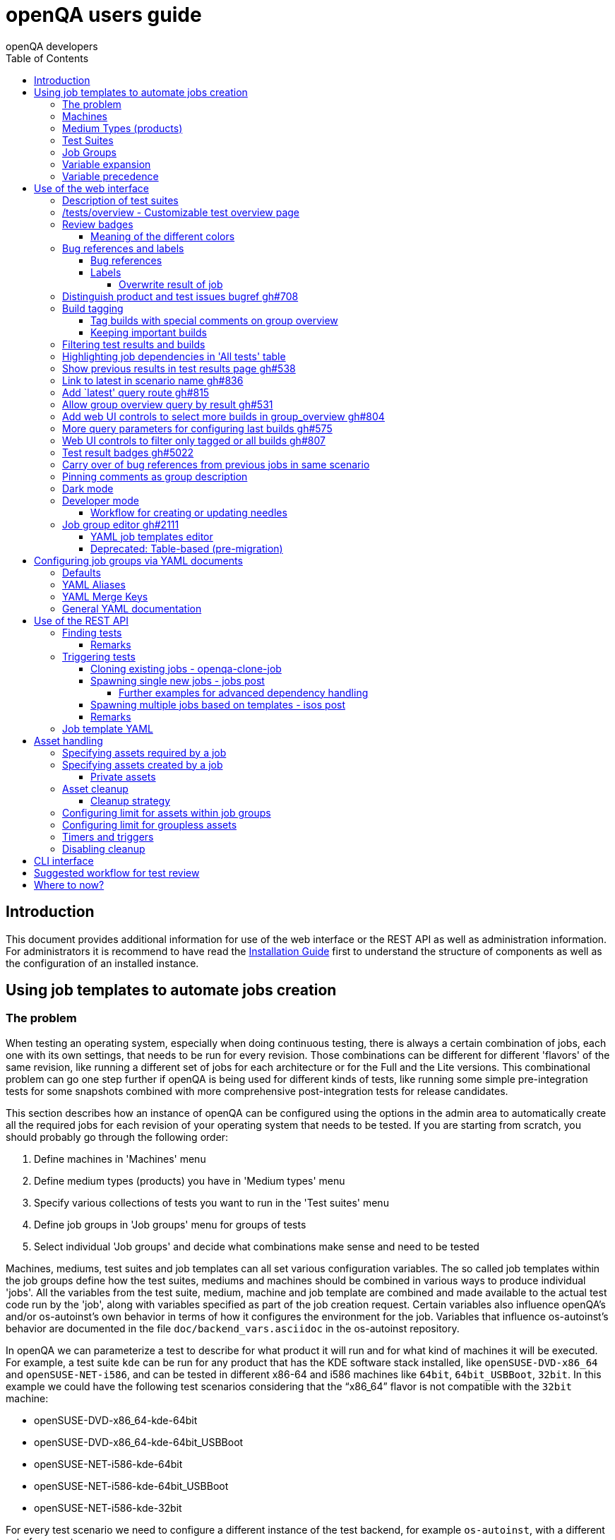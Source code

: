 
[[usersguide]]
= openQA users guide
:toc: left
:toclevels: 6
:author: openQA developers

== Introduction

This document provides additional information for use of the web interface or
the REST API as well as administration information.
For administrators it is recommend to have read the
<<Installing.asciidoc#installing,Installation Guide>> first to understand the structure
of components as well as the configuration of an installed instance.


== Using job templates to automate jobs creation
[id="job_templates"]

=== The problem

When testing an operating system, especially when doing continuous testing,
there is always a certain combination of jobs, each one with its own
settings, that needs to be run for every revision. Those combinations can be
different for different 'flavors' of the same revision, like running a different
set of jobs for each architecture or for the Full and the Lite versions. This
combinational problem can go one step further if openQA is being used for
different kinds of tests, like running some simple pre-integration tests
for some snapshots combined with more comprehensive post-integration tests for
release candidates.

This section describes how an instance of openQA can be configured using the
options in the admin area to automatically create all the required jobs for each
revision of your operating system that needs to be tested. If you are starting
from scratch, you should probably go through the following order:

1. Define machines in 'Machines' menu
2. Define medium types (products) you have in 'Medium types' menu
3. Specify various collections of tests you want to run in the 'Test suites' menu
4. Define job groups in 'Job groups' menu for groups of tests
5. Select individual 'Job groups' and decide what combinations make sense and
   need to be tested

Machines, mediums, test suites and job templates  can all set various
configuration variables. The so called job templates within the job groups
define how the test suites, mediums and machines should be combined in various
ways to produce individual 'jobs'. All the variables from the test suite,
medium, machine and job template are combined and made available to the actual
test code run by the 'job', along with variables specified as part of the job
creation request. Certain variables also influence openQA's and/or
os-autoinst's own behavior in terms of how it configures the environment for
the job. Variables that influence os-autoinst's behavior are documented in the
file `doc/backend_vars.asciidoc` in the os-autoinst repository.

In openQA we can parameterize a test to describe for what product it will run
and for what kind of machines it will be executed. For example, a test suite
`kde` can be run for any product that has the KDE software stack installed,
like `openSUSE-DVD-x86_64` and `openSUSE-NET-i586`, and can be tested in
different x86-64 and i586 machines like `64bit`, `64bit_USBBoot`, `32bit`. In
this example we could have the following test scenarios considering that the
"`x86_64`" flavor is not compatible with the `32bit` machine:

* openSUSE-DVD-x86_64-kde-64bit
* openSUSE-DVD-x86_64-kde-64bit_USBBoot
* openSUSE-NET-i586-kde-64bit
* openSUSE-NET-i586-kde-64bit_USBBoot
* openSUSE-NET-i586-kde-32bit

For every test scenario we need to configure a different instance of the test
backend, for example `os-autoinst`, with a different set of parameters.


=== Machines

You need to have at least one machine set up to be able to run any
tests. Those machines represent virtual machine types that you want to
test. To make tests actually happen, you have to have an 'openQA
worker' connected that can fulfill those specifications.

* *Name.* User defined string - only needed for operator to identify the machine
configuration.

* *Backend.* What backend should be used for this machine. Recommended value is
`qemu` as it is the most tested one, but other options (such as `kvm2usb` or `vbox`)
are also possible.

* *Variables* Most machine variables influence os-autoinst's behavior in terms
of how the test machine is set up. A few important examples:
** `QEMUCPU` can be 'qemu32' or 'qemu64' and specifies the architecture of the
   virtual CPU.
** `QEMUCPUS` is an integer that specifies the number of cores you wish for.
** `LAPTOP` if set to 1, QEMU will create a laptop profile.
** `USBBOOT` when set to 1, the image will be loaded through an
   emulated USB stick.


=== Medium Types (products)

A medium type (product) in openQA is a simple description without any concrete
meaning. It basically consists of a name and a set of variables that
define or characterize this product in os-autoinst.

Some example variables used by openSUSE are:

* `ISO_MAXSIZE` contains the maximum size of the product. There is a
  test that checks that the current size of the product is less or
  equal than this variable.
* `DVD` if it is set to 1, this indicates that the medium is a DVD.
* `LIVECD` if it is set to 1, this indicates that the medium is a live
  image (can be a CD or USB)
* `GNOME` this variable, if it is set to 1, indicates that it is a GNOME
  only distribution.
* `PROMO` marks the promotional product.
* `RESCUECD` is set to 1 for rescue CD images.


=== Test Suites

A test suite consists of a name and a set of test variables that are used
inside this particular test together with an optional description. The test
variables can be used to parameterize the actual test code and influence the
behaviour according to the settings.

Some sample variables used by openSUSE are:

* `BTRFS` if set, the file system will be BtrFS.
* `DESKTOP` possible values are 'kde' 'gnome' 'lxde' 'xfce' or
  'textmode'. Used to indicate the desktop selected by the user during
  the test.
* `DOCRUN` used for documentation tests.
* `DUALBOOT` dual boot testing, needs HDD_1 and HDDVERSION.
* `ENCRYPT` encrypt the home directory via YaST.
* `HDDVERSION` used together with HDD_1 to set the operating system
  previously installed on the hard disk.
* `INSTALLONLY` only basic installation.
* `INSTLANG` installation language. Actually used only in documentation
  tests.
* `LIVETEST` the test is on a live medium, do not install the distribution.
* `LVM` select LVM volume manager.
* `NICEVIDEO` used for rendering a result video for use in show rooms,
  skipping ugly and boring tests.
* `NOAUTOLOGIN` unmark autologin in YaST
* `NUMDISKS` total number of disks in QEMU.
* `REBOOTAFTERINSTALL` if set to 1, will reboot after the installation.
* `SCREENSHOTINTERVAL` used with NICEVIDEO to improve the video quality.
* `SPLITUSR` a YaST configuration option.
* `TOGGLEHOME` a YaST configuration option.
* `UPGRADE` upgrade testing, need HDD_1 and HDDVERSION.
* `VIDEOMODE` if the value is 'text', the installation will be done in
  text mode.

Some of the variables usually set in test suites that influence openQA
and/or os-autoinst's own behavior are:

* `HDDMODEL` variable to set the HDD hardware model
* `HDDSIZEGB` hard disk size in GB. Used together with BtrFS variable
* `HDD_1` path for the pre-created hard disk
* `RAIDLEVEL` RAID configuration variable
* `QEMUVGA` parameter to declare the video hardware configuration in QEMU


=== Job Groups

The job groups are the place where the actual test scenarios are defined by
the selection of the medium type, the test suite and machine together with a
priority value.

The priority value is used in the scheduler to choose the next job. If
multiple jobs are scheduled and their requirements for running them are
fulfilled the ones with a lower priority value are triggered. The id is the
second sorting key: Of two jobs with equal requirements and same priority
value the one with lower id is triggered first.

Job groups themselves can be created over the web UI as well as the REST API.
Job groups can optionally be nested into categories. The display order of job
groups and categories can be configured by drag-and-drop in the web UI.

The scenario definitions within the job groups can be created and configured
by different means:

* A simple web UI wizard which is automatically shown for job groups when a
  new medium is added to the job group.

* An intuitive table within the web UI for adding additional test scenarios to
  existing media including the possibility to configure the priority values.

* The scripts `openqa-load-templates` and `openqa-dump-templates` to quickly
  dump and load the configuration from custom plain-text dump format files
  using the REST API.

* Using declarative schedule definitions in the YAML format using REST API
  routes or an online-editor within the web UI including a syntax checker.


=== Variable expansion

Any variable defined in Test Suite, Machine, Product or Job Template table can
refer to another variable using this syntax: `%NAME%`. When the test job is created,
the string will be substituted with the value of the specified variable at that time.

For example this variable defined for Test Suite:

[source,sh]
--------------------------------------------------------------------------------
PUBLISH_HDD_1 = %DISTRI%-%VERSION%-%ARCH%-%DESKTOP%.qcow2
--------------------------------------------------------------------------------

may be expanded to this job variable:

[source,sh]
--------------------------------------------------------------------------------
PUBLISH_HDD_1 = opensuse-13.1-i586-kde.qcow2
--------------------------------------------------------------------------------

=== Variable precedence

It's possible to define the same variable in multiple places that would all be
used for a single job - for instance, you may have a variable defined in both
a test suite and a product that appear in the same job template. The precedence
order for variables is as follows (from lowest to highest):

* Product
* Machine
* Test suite
* Job template
* API POST query parameters

That is, variable values set as part of the API request that triggers the jobs will
'win' over values set at any of the other locations. In the special case of the 
`BACKEND` variable, if there is a `MACHINE` specified, the `BACKEND` value for this
machine defined in openQA has highest precedence.

If you need to override this precedence - for example, you want the value set in
one particular test suite to take precedence over a setting of the same value from
the API request - you can add a leading + to the variable name. For instance, if
you set `+VARIABLE = foo` in a test suite, and passed `VARIABLE=bar` in the API
request, the test suite setting would 'win' and the value would be foo.

If the same variable is set with a + prefix in multiple places, the same precedence
order described above will apply to those settings.

Note that the `WORKER_CLASS` variable is not overridden in the way described above.
Instead multiple occurrences are combined.


== Use of the web interface

In general the web UI should be intuitive or self-explanatory. Look out for the
little blue help icons and click them for detailed help on specific sections.

Some pages use queries to select what should be shown. The query parameters are
generated on clickable links, for example starting from the index page or the
group overview page clicking on single builds. On the query pages there can be
UI elements to control the parameters, for example to look for more older
builds or only show failed jobs or other settings. Additionally, the query
parameters can be tweaked by hand if you want to provide a link to specific
views.


=== Description of test suites

Test suites can be described using API commands or the admin table for any operator using the web UI.

[[test_suite_description_edit]]
.Entering a test suite description in the admin table using the web interface:
image::images/test_suite_description_edit.png[test suite description edit field]

If a description is defined, the name of the test suite on the tests overview page shows up as a link. Clicking the link will show the description in a popup. The same syntax as for comments can be used, that is Markdown with custom extensions such as shortened links to ticket systems.

[[test_suite_description_shown]]
.popover in test overview with content as configured in the test suites database:
image::images/test_suite_description_shown.png[test suite description popup]


=== /tests/overview - Customizable test overview page

The overview page is configurable by the filter box. Also, some additional
query parameters can be provided which can be considered advanced or
experimental. For example specifying no build will resolve the latest build
which matches the other parameters specified. Specifying no group will show
all jobs from all matching job groups. Also specifying multiple groups works,
see <<overview_multiple_groups,the following example>>.

[[overview_multiple_groups]]
.The openQA test overview page showing multiple groups at once. The URL query parameters specify the groupid parameter two times to resolve both the "opensuse" and "opensuse test" group.
image::images/tests-overview_multiple_groups.png[test overview page showing multiple groups]

Specifying multiple groups with no build will yield the result for the latest
build of each group. This can be useful to have a static URL for bookmarking.


=== Review badges ===

Based on comments in the individual job results for each build a certificate
icon is shown on the group overview page as well as the index page to indicate
that every failure has been reviewed, e.g. a bug reference or a test issue
reason is stated:

image::images/review_badges.png[Review badges]

==== Meaning of the different colors ====

* No icon is shown if at least one failure still need to be reviewed.
* The green tick icon shows up when there is no work to be done.
* The black certificate icon is shown if all review work has been done.
* The grey comment icon is shown if all failures have at least one comment.

(To simplify, checking for false-negatives is not considered here.)

=== Bug references and labels
==== Bug references
It is possible to reference a bug by writing `<bugtracker_shortname>#<bug_nr>`
in a comment, e.g. `bsc#1234`. It is also possible to spell out the full URL,
e.g. `https://bugzilla.suse.com/show_bug.cgi?id=1234` which will then be
shortened automatically. A bug reference is rendered as link and a bug icon
is displayed for the job in various places as shown in the figure below.
A comment containing a bug reference will also be
<<UsersGuide.asciidoc#carry-over,carried over>> to reduce manual review work.

WARNING: If you want to reference a bug without making it count as a bug
reference you need to wrap it into a label (see subsequent section), e.g.
`label:bsc#1234`.

[[bug_icon]]
.Bug icon for job with bug reference on test result overview
image::images/bug_icon.png[Bug icon on test result overview]

All bug references are stored within the internal database of openQA.
The status can be updated using the `/bugs` API route with external tools.
One can set the bug status this way which will then be shown in the web UI,
see the figure below.

[[labels_closed_tickets]]
.Example for visualization of closed issues: The upside down icons in red visualize closed issues.
image::images/labels_closed_tickets.png[Example for visualization of closed issues]

NOTE: Also GitHub pull requests and issues can be linked. Use the generic format
``<marker>[#<project/repo>]#<id>``, e.g.
https://github.com/os-autoinst/openQA/issues/1234[`gh#os-autoinst/openQA#1234`].

==== Labels
A comment can also contain labels. Use `label:<keyword>` where `<keyword>`
can be any valid character up to the next whitespace, e.g. `false_positive`.
A label is rendered as yellow box. The keywords are not defined within openQA
itself. A valid list of keywords should be decided upon within each project
or environment of one openQA instance. If a job has a label a special icon
will be shown next to it in various places as shown in the figure below.

[[label_icon]]
.Label icon for job with a label on test result overview
image::images/label_icon.png[Label icon on test result overview]

NOTE: A label containing a bug reference will still be treated as a label,
not a bugref. The bugref will still be rendered as a link. That means no bug
icon is shown and the comment does *not* become subject to carry over.

===== Overwrite result of job
One special label format is available which allows to forcefully overwrite the
result of an openQA job using a convenient openQA comment. The expected format
is `label:force_result:<new_result>[:<description>]`, for example
`label:force_result:failed` or `label:force_result:softfailed:bsc#1234`. For
this command to be effective the according user needs to have at least
operator permissions.

NOTE: `force_result`-labels are not evaluated when when a comment is
<<UsersGuide.asciidoc#carry-over,carried over>>. The carry over will only
happen when the comment *also* contains a bug reference which is therefore not
recommended.

=== Distinguish product and test issues bugref https://github.com/os-autoinst/openQA/pull/708[gh#708]

"`progress.opensuse.org`" is used to track test issues, bugzilla for product
issues, at least for SUSE/openSUSE. openQA bugrefs distinguish this and show
corresponding icons

image::images/tests-overview-issue_icon.png[Different icons for product and test issues]


[id="build_tagging"]
=== Build tagging ===

==== Tag builds with special comments on group overview ====

Based on comments on the group overview individual builds can be tagged. As
'build' by themselves do not own any data the job group is used to store this
information. A tag has a build to link it to a build. It also has a type
and an optional description. The type can later on be used to distinguish
tag types. Note that openQA does not define further tag types besides the
_important_ tag. However, the user is free to choose any tag type as needed.

The generic format for tags is
-------------
tag:<build_id>:<type>[:<description>], e.g. tag:1234:important:Beta1.
-------------

The `build_id` should be set to the `BUILD` setting of the jobs (*without* the
`Build`-prefix shown in dashboard pages). It is also possible to include the
`VERSION` setting which then needs to be prepended and sparated by a dash
(e.g. `tag:15-SP5-25.1:important:Alpha-202210-1` where `15-SP5` is the `VERSION`
and `25.1` the `BUILD`).

The more recent tag always wins. Tags specifying the `VERSION` as well win over
generic tags.

A 'tag' icon is shown next to tagged builds together with the description on
the group_overview page. The index page does not show tags by default to prevent
a potential performance regression. Tags can be enabled on the index page using the
corresponding option in the filter form at the bottom of the page.

image::images/build_tagging.png[Example of a tag comment and corresponding tagged build]

==== Keeping important builds ====

As builds can now be tagged we come up with the convention that the
'important' type - the only one for now - is used to tag every job that
corresponds to a build as 'important' and keep the logs for these jobs longer so that
we can always refer to the attached data, e.g. for milestone builds, final
releases, jobs for which long-lasting bug reports exist, etc.


=== Filtering test results and builds ===

At the top of the test results overview page is a form which allows filtering tests by result,
architecture and TODO-status. "TODO" means that tests still <<#_review_badges,require review>>.

image::images/filter_form.png[Filter form]

There is also a similar form at the bottom of the index page which allows filtering builds by
group and customizing the limits.
Also the 'All tests' table allows filtering by the TODO-status.

=== Highlighting job dependencies in 'All tests' table

When hovering over the branch icon after the test name children of the job will
be highlighted blue and parents red. So far this only works for jobs displayed on
the same page of the table.

image::images/highlighting_job_dependencies.png[highlighted child jobs]


=== Show previous results in test results page https://github.com/os-autoinst/openQA/pull/538[gh#538]

On a tests result page there is a tab for "`Next & previous results`" showing
the result of test runs in the same scenario. This shows next and previous
builds as well as test runs in the same build. This way you can easily check
and compare results from before including any comments, labels, bug references
(see next section). This helps to answer questions like "`Is this a new
issue`", "`Is it reproducible`", "`has it been seen in before`", "`how does
the history look like`".

Querying the database for former test runs of the same scenario is a
rather costly operation which we do not want to do for multiple test
results at once but only for each individual test result (1:1 relation).
This is why this is done in each individual test result and not for a
complete build.

Related issue: https://progress.opensuse.org/issues/10212[#10212]

Screenshot of the feature:

image::images/test_details-next_and_previous.png[Next and previous job results]


=== Link to latest in scenario name https://github.com/os-autoinst/openQA/pull/836[gh#836]

Find the always latest job in a scenario with the link after the
scenario name in the tab "`Next & previous results`" Screenshot:
image::images/test_details-link_to_latest.png[Link to latest in scenario]


=== Add `latest' query route https://github.com/os-autoinst/openQA/pull/815[gh#815]

Should always refer to most recent job for the specified scenario.

* have the same link for test development, i.e. if one retriggers tests,
the person has to always update the URL. If there would be a static URL
even the browser can be instructed to reload the page automatically
* for linking to the always current execution of the last job within one
scenario, e.g. to respond faster to the standard question in bug reports
"`does this bug still happen?`"

Examples:

* `tests/latest?distri=opensuse&version=13.1&flavor=DVD&arch=x86_64&test=kde&machine=64bit`
* `tests/latest?flavor=DVD&arch=x86_64&test=kde`
* `tests/latest?test=foobar` - this searches for the most recent job
using test_suite `foobar' covering all distri, version, flavor, arch,
machines. To be more specific, add the other query entries.


=== Allow group overview query by result https://github.com/os-autoinst/openQA/pull/531[gh#531]

This allows e.g. to show only failed builds. Could be included like in
http://lists.opensuse.org/opensuse-factory/2016-02/msg00018.html for
"`known defects`".

Example: Add query parameters like `…&result=failed&arch=x86_64` to show
only failed for the single architecture selected.


=== Add web UI controls to select more builds in group_overview https://github.com/os-autoinst/openQA/pull/804[gh#804]

The query parameter `limit_builds' allows to show more than the default
10 builds on demand. Just like we have for configuring previous results,
the current commit adds web UI selections to reload the same page with
higher number of builds on demand. For this, the limit of days is
increased to show more builds but still limited by the selected number.

Example screenshot:

image::images/job_group-limit_builds.png[Select different limit for number of displayed builds]


=== More query parameters for configuring last builds https://github.com/os-autoinst/openQA/pull/575[gh#575]

By using advanced query parameters in the URLs you can configure the
search for builds. Higher numbers would yield more complex database
queries but can be selected for special investigation use cases with the
advanced query parameters, e.g. if one wants to get an overview of a
longer history. This applies to both the index dashboard and group
overview page.

Example to show up to three week old builds instead of the default two
weeks with up to 20 builds instead of up to 10 being the default for the
group overview page:

....
http://openqa/group_overview/1?time_limit_days=21&limit_builds=20
....


=== Web UI controls to filter only tagged or all builds https://github.com/os-autoinst/openQA/pull/807[gh#807]

Using a new query parameter `only_tagged=[0|1]' the list can be
filtered, e.g. show only tagged (important) builds.

Example screenshot:

image::images/job_group-limit_builds_tagged.png[Show only tagged or all builds]

Related issue: https://progress.opensuse.org/issues/11052[#11052]


=== Test result badges https://github.com/os-autoinst/openQA/pull/5022[gh#5022]

For each job result including the latest job result page, there is a corresponding
route to get an SVG status badge that can eg. be used to build a status dashboard
or for showing the status within a GitHub comment.

image::images/badges.png[Test result badges]

....
http://openqa/tests/123/badge
http://openqa/tests/latest/badge
....

There is an optional parameter 'show_build=1' that will
prefix the status with the build number.


[id="carry-over"]
=== Carry over of bug references from previous jobs in same scenario
Many test failures within the same scenario might be due to the same reason.
To avoid human reviewers having to add the same bug references again and
again, bug references are carried over from previous failures in the same
scenario if a job fails. This idea is inspired by the
https://wiki.jenkins-ci.org/display/JENKINS/Claim+plugin[Claim plugin] for
Jenkins.

NOTE: The carry-over feature works on test module level. Only if the same
set of test module as in a predecessor job fails the latest bug reference
is carried over.

NOTE: The lookup-depth is limited. The search for candidates will also stop
early if too many different kinds of failures were seen. Checkout the
descriptions of the relevant settings in the `carry_over` section of
`openqa.ini` for details.

NOTE: For an approach to add bug references based on a search expression found
in the job reason for incomplete jobs or job logs consider to
<<Installing.asciidoc#_enable_custom_hook_scripts_on_job_done_based_on_result,Enable custom hook scripts on "job done" based on result>>.

=== Pinning comments as group description

This is possible by adding the keyword `pinned-description` anywhere in
a comment on the group overview page. Then the comment will be shown at
the top of the group overview page. However, it only works as operator
or admin.


=== Dark mode

A dark mode theme can be enabled via "Appearance" settings for all logged in users. It can either be forced with
the "dark mode" setting, or left to browser detection. Switching automatically between light and dark mode is natively
supported by most modern browsers and can also be controlled manually via flags:

 * On Firefox, go to `about:preferences#general` and search for "Website appearance".
 * On Chrome, go to `chrome://flags/` and search for "Dark mode".

For more information, see
https://developer.mozilla.org/en-US/docs/Web/CSS/@media/prefers-color-scheme[developer.mozilla.org/CSS/@media/prefers-color-scheme]


=== Developer mode ===

The developer mode allows to:

* Create or update needles from `assert_screen` mismatches ("re-needling")
* Pause the test execution (at a certain module) for manual investigation of the SUT

It can be accessed via the "Live View" tab of a running test. Only registered
users can take control over tests. Basic instructions and buttons providing further
information about the different options are already contained on the web page itself.
So I am not repeating that information here and rather explain the overall workflow.

In case the developer mode in not working on your instance, try to follow the
<<Pitfalls.asciidoc#debugdevelmode,steps for debugging the developer mode under 'Pitfalls'>>.

==== Workflow for creating or updating needles ====

1. In case a new needles should be created, add the corresponding `assert_screen` calls
   to your test.
2. Start the test with the `assert_screen` calls which are supposed to fail.
3. Select "``assert_screen`` timeout" under "Pause on screen mismatch" and confirm.
4. Wait until the test has paused. There is a button to skip the current timeout to speed
   this up.
5. A button for accessing the needle editor should occur. It may take a few seconds till
   it occurs because the screenshots created so far need to be uploaded from the worker to
   the web UI. Of course it is also possible to go back to the "Details" tab to create a new
   needle from any previous screenshot/match available.
6. After creating the new needle, click the resume button to test whether it worked.

Steps 4. to 6. can be repeated for further needles without restarting the test.


=== Job group editor https://github.com/os-autoinst/openQA/pull/2111[gh#2111] ===

Scenarios are defined as part of a job group. The `Edit job group` button exposes the editor.


==== YAML job templates editor

Settings can be specified as a key/value pair for each scenario. There is no
equivalent in the table view so you need to migrate groups to use this feature.

Any settings specified on test suites, machines or products are also used and
can still be modified independently. However, the YAML document should be
updated before renaming or deleting test suites, products or machines used by
it, otherwise that would create an inconsistent state.

Job groups can be updated through the YAML editor or the YAML-related
REST API routes.


==== Deprecated: Table-based (pre-migration)

In old versions openQA had a table-based UI for defining job templates, listed
in a table per medium. Machines can be added by selecting the architecture
column and picking a machine from the list. Remove scenarios by removing all
of their machines. Add new scenarios via the blue Plus icon at the top of the
table. Changes to the priority are applied immediately.

If job groups still exist showing the old mode, the `Edit YAML` button can be
used to reveal the YAML editor and migrate a group. After saving for the first
time, the group can only be configured in YAML. The table view will not be
shown anymore.

Note that making a backup before migrating groups may be a good idea, for example using
`openqa-dump-templates`.

To migrate an old job group using the API the current schedule can be
retrieved in YAML format and sent back to save as a complete YAML document.
For example for all job groups in the old format:

[source,sh]
----
for i in $(ssh openqa.example.com "sudo -u geekotest psql --no-align --tuples-only --command=\"select id from job_groups where template is null order by id;\" openqa") ; do
    curl -s http://openqa.example.com/api/v1/job_templates_scheduling/$i | openqa-cli api --host http://openqa.example.com -X POST job_templates_scheduling/$i schema=JobTemplates-01.yaml template="$(cat -)"
done
----

Note that in some cases you might run into errors where old test suites or
products have invalid names which the old editor did not enforce:

*Product names* may not contain `:` or `@` characters. Something like
`Server-DVD-Staging:A` would require replacing the `:` with eg. a `-`.

*Test suites* may not contain `:` or `@` characters. A test suite such as
`ext4_uefi@staging` would have been allowed previously. The use of the `@`
as a suffix could be replaced with a `-` or if it is used for variants of
the same test suite with different settings, settings can be specified in
YAML directly.

More generally the regular expression `[A-Za-z0-9._*-]+` could be used to
check if a name is allowed for a product or test suite.

== Configuring job groups via YAML documents

A new job group starts out empty, which in YAML means that the two mandatory
sections are present but contain nothing. This is what can be seen when
editing a completely group, and what is also the state to revert to before
deleting a job group that is no longer useful:

```yaml
products: {}
scenarios: {}
```

A job group is comprised of up to three main sections. `products` defines
one or more mediums to run the scenarios in the group. At least one needs to
be specified to be able to run tests. Going by an example of openSUSE 15.1
the name, distri, flavor and version could be written like so. Note that the
version is a string in single quotes.

```yaml
products:
  opensuse-15.1-DVD-Updates-x86_64:
    distri: opensuse
    flavor: DVD-Updates
    version: '15.1'
```

To complete the job group at least one scenario has to be added. A scenario is
a combination of a test suite, a machine and an architecture. Scenarios must
also be unique across job groups - trying to add it to multiple job groups is
an error. Case in point, `textmode` and `gnome` could be defined like so:

```yaml
scenarios:
  x86_64:
    opensuse-15.1-DVD-Updates-x86_64:
    - textmode
    - gnome:
      machine: uefi
      priority: 70
      settings:
        QEMUVGA: cirrus
```

=== Defaults

Now there are two scenarios for `x86_64`, one by giving just the name of the
test suite and another which has a machine, priority and settings. Both are
allowed. However since at least one scenario relies on defaults those need to
be specified once in their own section:

```yaml
defaults:
  x86_64:
    machine: 64bit
    priority: 50
```

The defaults section is only required whenever a scenario is not completely
defined in-place. When it is used, the available parameters are identical to
those for a single scenario. For instance the example could be amended to use
settings and run every test suite for that architecture on several machines by
default.

```yaml
defaults:
  x86_64:
    machine: [64bit, 32bit]
    priority: 50
    settings:
      FOO: '1'
```

Defaults are always overwritten by explicit parameters on scenarios. Further
more, all settings can be specified in YAML. Using this together with custom
job template names, variants of a scenario can even be specified when they
would normally be considered duplicated:

```yaml
scenarios:
  x86_64:
    opensuse-15.1-DVD-Updates-x86_64:
    - textmode
    - gnome:
      machine: uefi
      priority: 70
      settings:
        QEMUVGA: cirrus
    - gnome_staging:
      testsuite: gnome
      machine: [32bit, 64bit-staging]
      settings:
        FOO: '2'
```

=== YAML Aliases

Even more flexibility can be achieved by using aliases in YAML, or in other
words re-using a scenario by reference, such as to run the same scenarios in
two different mediums. `&` is used to define an anchor, while `*` is the alias
referencing the anchor:

```yaml
products:
  opensuse-15.1-DVD-Updates-x86_64:
    distri: opensuse
    flavor: DVD-Updates
    version: '15.1'
  opensuse-15.2-GNOME-Live-x86_64:
    distri: opensuse
    flavor: GNOME-Live
    version: '15.2'
scenarios:
  x86_64:
    opensuse-15.1-DVD-Updates-x86_64:
    - textmode
    - gnome: &gnome
      machine: uefi
      priority: 70
      settings:
        QEMUVGA: cirrus
    - gnome_staging: &gnome_staging
      testsuite: gnome
      machine: [32bit, 64bit-staging]
      settings:
        FOO: '2'
    opensuse-15.2-GNOME-Live-x86_64:
    - textmode
    - gnome: *gnome
    - gnome_staging: *gnome_staging
```

=== YAML Merge Keys

Also link:https://yaml.org/type/merge.html[YAML Merge Keys] are supported.
This way you can reuse previously defined anchors and add other values to it.
Values in the merged alias will be overridden.

You can even merge more than one alias.


```yaml
products:
  opensuse-15.1-DVD-Updates-x86_64:
    distri: opensuse
    flavor: DVD-Updates
    version: '15.1'
  opensuse-15.2-GNOME-Live-x86_64:
    distri: opensuse
    flavor: GNOME-Live
    version: '15.2'
scenarios:
  x86_64:
    opensuse-15.1-DVD-Updates-x86_64:
    - textmode
    - gnome:
      machine: uefi
      priority: 70
      settings: &common1
        QEMUVGA: cirrus
        FOO: default foo
    - gnome:
      machine: [32bit, 64bit-staging]
      priority: 70
      settings: &common2
        QEMUVGA: cirrus
        FOO: default foo
        BAR: default bar
    - gnome_staging:
      testsuite: gnome
      machine: [32bit, 64bit-staging]
      settings:
        # Merge
        <<: *common1
        FOO: foo # overrides the value from the merge keys
    - gnome_staging:
      testsuite: gnome
      machine: [32bit, 64bit-staging]
      settings:
        # Merge
        <<: [*common1, *common2] # *common1 overrides *common2
        FOO: foo # overrides the value from the merge keys
```


=== General YAML documentation

The job templates are written in link:https://yaml.org/spec/1.2/spec.html[YAML
1.2]. In YAML, strings usually do not have to be quoted, except if it is a
special value that would be loaded as a Boolean, NULL or Number. The following
table shows all special values (See the documentation for the default link:https://yaml.org/spec/1.2/spec.html#id2804923[YAML 1.2 Core Schema] for more information).

[%header,cols="20%,80%"]
|=======
| Type
| Special Values

| `bool`
| `true \| True \| TRUE \| false \| False \| FALSE`

| `int (Base 8)`
| `0o7`, `0o10`, `0o755`

Regular Expression: `0o [0-7]+`

| `int (Base 10)`
| `23`, `+42`, `0123`, `-314`

Regular Expression: `[-\+]? [0-9]+`

| `int (Base 16)`
| `0xFF`, `0xa`, `0xc0ffee`

Regular Expression: `0x [0-9a-fA-F]+`

| `float (Number)`
| `3.14`, `+3.14`, `-3.14`, `3.3e+3`, `3.3e3`, `.14`, `001.23`, `.3E-1`, `3e3`

Regular Expression: `[-\+]? ( \. [0-9]+ \| [0-9]+ ( \. [0-9]* )? ) ( [eE] [-\+]? [0-9]+ )?`

| `float (Infinity)`
| `.inf`, `+.inf`, `-.inf`, `.Inf` etc.

Regular Expression: `[-+]? \. ( inf \| Inf \| INF )`

| `float (Not a number)`
| `.nan`, `.NaN`, `.NAN`

Regular Expression: `\. ( nan \| NaN \|NAN )`

| `null`
| `null \| Null \| NULL \| ~ \| # empty`

| `str`
| everything else
|=======

Because we are using the Merge Keys feature, also the unquoted string `<<` is
special.
If you need the literal string `<<` (for example as a value in the job
settings), you have to quote it.

== Use of the REST API

openQA includes a _client_ script which - depending on the distribution - is
packaged independently to allow interfacing with an existing openQA instance
without needing to install openQA itself. Call `openqa-cli --help` for help.
The sub-commands provide further help, e.g. `openqa-cli api --help` contains
a lot of examples.

This section focuses on particular API use-cases. Checkout the
<<Client.asciidoc#client,openQA client>> section for further information about
the client itself, how authentication works and how plain `curl` can be used.

=== Finding tests

The following example lists all jobs within the job group with the ID `1`
and the setting `BUILD=20210707` on `openqa.opensuse.org`:

[source,sh]
----
curl -s "https://openqa.opensuse.org/api/v1/jobs?groupid=1&build=20210707" | jq
----

The tool `jq` is used for pretty-printing in this example but it is also useful
for additional filtering (see js's
https://stedolan.github.io/jq/tutorial[tutorial]).

However, openQA's API provides many more filters on its own. These can be used
by adding additional query parameters, e.g.:

* `ids`/`state`/`result`: Return only jobs with matching ID/state/result.
  Multiple IDs/states/results can be specified by repeating the parameter or
  by passing comma-separated values.
* `distri`/`version`/`build`/`test`/`arch`/`machine`
  /`worker_class`/`iso`/`hdd_1`: Return only jobs where the job settings match
  the specified values like in the example above. Note that it is not possible
  to filter by arbitrary job settings although this list might not be complete.
* `groupid`/`group`: Return only jobs within the job group with the
  specified ID/name like in the example above. These parameters are mutually
  exclusive, `groupid` has precedence.
* `latest=1`: De-duplicates, so that for the same `DISTRI`, `VERSION`, `BUILD`,
  `TEST`, `FLAVOR`, `ARCH` and `MACHINE` only the latest job is returned.
* `limit`/`page`: Limit the number of returned jobs and allow pagination, e.g.
  `page=2&limit=10` would only show results 11-20.
* `modules`/`modules_result`: Return only jobs which have a test module with the
  specified name/result.
* `before`/`after`: Return only jobs with a job ID less/greater than the
  specified job ID.
* `scope=current`: Returns only jobs which have not been cloned yet.
* `scope=relevant`: Returns only jobs which have not been obsoleted yet and
  which have not been cloned yet. Clones which are still pending do *not* count.

==== Remarks

* All parameters can be combined with each other unless stated otherwise.
* When specifying the same parameter multiple times, only the last occurrence
  is taken into account.
* All values are matched exactly, so e.g. `group=openSUSE+Leap+15` returns only
  jobs within the group `openSUSE Leap 15` but not jobs from the group
  `openSUSE Leap 15 ARM`. This applies to parameters for filtering job settings
  as well.

=== Triggering tests

Tests can be triggered over multiple ways, using `openqa-clone-job`,
`jobs post`, `isos post` as well as retriggering existing jobs or whole media
over the web UI.


==== Cloning existing jobs - openqa-clone-job ====

If one wants to recreate an existing job from any publicly available openQA
instance the script `openqa-clone-job` can be used to copy the necessary
settings and assets to another instance and schedule the test. For the test to
be executed it has to be ensured that matching resources can be found, for
example a worker with matching `WORKER_CLASS` must be registered. More details
on `openqa-clone-job` can be found in
<<WritingTests.asciidoc#writingtests,Writing Tests>>.


==== Spawning single new jobs - jobs post ====

Single jobs can be spawned using the `jobs post` API route. All necessary
settings on a job must be supplied in the API request. The "openQA client" has
examples for this.

===== Further examples for advanced dependency handling =====

It is possible to spawn a single set of jobs using just one API call, e.g.:

```
openqa-cli api -X POST jobs TEST:0=first-job TEST:1=second-job _START_AFTER:1=0
```

The suffixes `0` and `1` are actually freely chosen and are merely used to
specify which parameters belong to which job and how they depend on each other.

This creates a job with `TEST=first-job` and one with `TEST=second-job` and the
second job will be started after the first. Of course other types of
dependencies are possible as well (via `_PARALLEL` and `_START_DIRECTLY_AFTER`).
Note that this kind of call will return the resulting job ID for each suffix
that has been used, e.g.:

```
{"ids":{"0":2531,"1":2530}}
```

To use colons within a settings key, just add a trailing `:`, e.g.:

```
openqa-cli api -X POST jobs TEST=test KEY:WITH:COLONS:=example
```

==== Spawning multiple jobs based on templates - isos post ====

The most common way of spawning jobs on production instances is using the
`isos post` API route. Based on previously defined settings for media, job
groups, machines and test suites jobs are triggered based on template
matching. The <<GettingStarted.asciidoc#gettingstarted,Getting Started>> guide already
mentioned examples. Additionally to the necessary template matching parameters
more parameters can be specified which are forwarded to all triggered jobs.
There are also special parameters which only have an influence on the way the
triggering itself is done. These parameters all start with a leading
underscore but are set as request parameters in the same way as the other
parameters.

[horizontal]
.The following scheduling parameters exist

_OBSOLETE:: Obsolete jobs in older builds with same DISTRI and VERSION
(The default behavior is not obsoleting). With this option jobs which are currently pending,
for example scheduled or running, are cancelled when a new medium is triggered.

_DEPRIORITIZEBUILD:: Setting this switch to '1' will deprioritize the
unfinished jobs of old builds, and it will obsolete the jobs once the
configurable limit of the priority value is reached.

_DEPRIORITIZE_LIMIT:: The configurable limit of priority value up to which
jobs should be deprioritized. Needs `_DEPRIORITIZEBUILD`. Defaults to 100.

_ONLY_OBSOLETE_SAME_BUILD:: Only obsolete (or deprioritize) jobs for the same BUILD.
This is useful for cases where a new build appearing does not necessarily
mean existing jobs for earlier builds with the same DISTRI and VERSION are
no longer interesting, but you still want to be able to re-submit jobs for a
build and have existing jobs for the exact same build obsoleted. Needs `_OBSOLETE`.

_SKIP_CHAINED_DEPS:: Do not schedule parent test suites which are specified in `START_AFTER_TEST`
                     or `START_DIRECTLY_AFTER_TEST`.

_GROUP:: Job templates *not* matching the given group name are ignored. Does *not*
         affect obsoletion behavior.

_GROUP_ID:: Same as `_GROUP` but allows to specify the group directly by ID.
_PRIORITY:: Sets the priority value for the new jobs (which otherwise defaults
to the priority of the job template)

__…:: All parameters starting with `__` will *not* be added as job settings.
Those parameters can be used to store additional information about the scheduled
product itself, e.g. the URL of a web page with more context.

Example for `_DEPRIORITIZEBUILD` and `_DEPRIORITIZE_LIMIT`.

[source,sh]
--------------------------------------------------------------------------------
openqa-cli api -X POST isos async=0 ISO=my_iso.iso DISTRI=my_distri \
         FLAVOR=sweet ARCH=my_arch VERSION=42 BUILD=1234 \
         _DEPRIORITIZEBUILD=1 _DEPRIORITIZE_LIMIT=120 \
--------------------------------------------------------------------------------

*NOTE* By default scheduling products is done synchronously within the requests,
corresponding to the parameter `async=0`. Use `async=1` to avoid possible
timeouts by performing the task in background.
This is recommended on big instances but means that the results (and
possible errors) need to be polled via `openqa-cli api isos/$scheduled_product_id`.

==== Remarks ====

When scheduling a single test (variable `TEST` is specified) attempts to
obsolete/deprioritize are prevented by default because this is likely not wanted.
Use `_FORCE_OBSOLETE` or `_FORCE_DEPRIORITIZEBUILD` to nevertheless
obsolete/deprioritize *all* jobs with matching `DISTRI`, `VERSION`, `FLAVOR` and `ARCH`.

=== Job template YAML ===

Job groups can be queried via the experimental REST API:

    api/v1/experimental/job_templates_scheduling

The GET request will get the YAML for one or multiple groups while a POST request
conversely updates the YAML for a particular group.


Two scripts using these routes can be used to import and export YAML templates:

[source,sh]
--------------------------------------------------------------------------------
openqa-dump-templates --json --group test > test.json
--------------------------------------------------------------------------------

[source,sh]
--------------------------------------------------------------------------------
openqa-load-templates test.json
--------------------------------------------------------------------------------

== Asset handling ==

Multiple parameters exist to reference "assets" to be used by tests. "Assets"
are essentially content that is stored by the openQA web-UI and provided to the
workers. Things that are typically assets include the ISOs and other images that
are tested, for example.

Some assets can also be produced by a job, sent back to the web-UI, and used by a later job (see
explanation of 'storing' and 'publishing' assets, below). Assets can also be seen in the web-UI
and downloaded directly (though there is a configuration option to hide some or all asset types
from public view in the web-UI).

Assets may be shared between the web-UI and the workers by having them literally use a shared
filesystem (this used to be the only option), or by having the workers download them from the
server when needed and cache them locally. Checkout the documentation about
<<Installing.asciidoc#asset-caching,asset caching>> for more on this.

=== Specifying assets required by a job ===
The following job settings are specifying that an asset is required by a job:

* `ISO` (type `iso`)
* `ISO_n` (type `iso`)
* `HDD_n` (type `hdd`)
* `UEFI_PFLASH_VARS` (type `hdd`) (in some cases, see below)
* `REPO_n` (type `repo`)
* `ASSET_n` (type `other`)
* `KERNEL` (type `other`)
* `INITRD` (type `other`)

Where you see e.g. `ISO_n`, that means `ISO_1`, `ISO_2` etc. will all be treated as assets.

The values of the above parameters are expected to be the name of a file - or, in the case of
`REPO_n`, a directory - that exists under the path `/var/lib/openqa/share/factory` on the openQA
web-UI. That path has subdirectories for each of the asset types, and the file or directory must
be in the correct subdirectory, so e.g. the file for an asset `HDD_1` must be under
`/var/lib/openqa/share/factory/hdd`. You may create a subdirectory called `fixed` for any asset
type and place assets there (e.g. in `/var/lib/openqa/share/factory/hdd/fixed` for `hdd`-type
assets): this exempts them from the automatic cleanup described in the
<<UsersGuide.asciidoc#asset_cleanup,Asset cleanup>> section.
Non-fixed assets are always subject to the cleanup.

`UEFI_PFLASH_VARS` is a special case: whether it is treated as an asset depends on the value. If
the value looks like an absolute path (starts with `/`), it will not be treated as an asset (and
so the value should be an absolute path for a file which exists on the relevant worker system(s)).
Otherwise, it is treated as an `hdd`-type asset. This allows tests to use a stock base image
(like the ones provided by edk2) for a simple case, but also allows a job to upload its image on
completion - including any changes made to the UEFI variables during the execution of the job -
for use by a child job which needs to inherit those changes.

You can also use special suffixes to the basic parameter forms to access some special handling for
assets.

[horizontal]
.The following suffixes exist:

_URL:: Before starting these jobs, try to download these assets into the relevant asset directory
of the openQA web-UI from trusted domains specified in `/etc/openqa/openqa.ini`. For e.g.,
`ISO_1_URL=http://trusted.com/foo.iso` would, if `trusted.com` is set as a trusted domain, cause
openQA to download the file `foo.iso` to `/var/lib/openqa/share/factory/iso` and set
`ISO_1=foo.iso`. If you set both `ISO_1` and `ISO_1_URL`, the file pointed to by `ISO_1_URL` will
be downloaded and renamed to the name set as `ISO_1`.

_DECOMPRESS_URL:: Specify a compressed asset to be downloaded that will be uncompressed by openQA.
For e.g. `ISO_1_DECOMPRESS_URL=http://host/foo2.iso.xz` will download the file `foo2.iso.xz`,
uncompress it to `foo2.iso`, store it in `/var/lib/openqa/share/factory/iso` and set
`ISO_1=foo2.iso`. Again, you can also set `ISO_1` to change the name the file will be downloaded
and uncompressed as.

=== Specifying assets created by a job ===
Jobs can upload assets to the web-UI so other jobs can used them as `HDD_n` and
`UEFI_PFLASH_VARS` assets as described in the previous section.

To declare an asset to be uploaded, you can use the job settings `PUBLISH_HDD_n`
and `PUBLISH_PFLASH_VARS`. For instance, if you specify
`PUBLISH_HDD_1=updated.qcow2`, the `HDD_1` disk image as it exists at the end of
the test will be uploaded back to the web-UI and stored under the name
`updated.qcow2`. Any other job can then specify `HDD_1=updated.qcow2` to use
this published image as its `HDD_1`.

IMPORTANT: Assets that are already existing will be overridden. If the same
asset is uploaded by multiple jobs concurrently this will lead to file
corruption. So be sure to use unique names or use private assets as explained
in the subsection below.

NOTE: Note that assets are by default only uploaded if the job completes
successfully. To force publishing assets even in case of a failed job one can
specify the `FORCE_PUBLISH_HDD_` variable.

NOTE: When using this mechanism you will often also want to use the
<<UsersGuide.asciidoc#_variable_expansion,variable expansion>> mechanism.

==== Private assets ====
There is a mechanism to alter an asset's file name automatically to associate
it with the particular job that produced it (currently, by prepending the job ID
to the filename). To make use of it, use `STORE_HDD_n` (instead of
`PUBLISH_HDD_n`). Those assets can then be consumed by chained jobs. For
instance, if a parent job uploads an asset via `STORE_HDD_1=somename.qcow2`, its
children can use it via `HDD_1=somename.qcow2` without having to worry about
naming conflicts.

IMPORTANT: This only works if the jobs uploading and consuming jobs have a
chained dependency. For more on "chained" jobs, see the documentation of
<<WritingTests.asciidoc#_job_dependencies,job dependencies>>.

NOTE: Access to private assets is not protected. Theoretically, jobs outside the
chain can still access the asset by explicitly prepending the ID of the creating
job.

[id="asset_cleanup"]
=== Asset cleanup ===
For more information on assets, start reading from the beginning of the
<<UsersGuide.asciidoc#_asset_handling,Asset handling>> section.

Assets like ISO files consume a huge amount of disk space. Therefore openQA
removes assets automatically according to configurable limits.

This section provides an overall description of the cleanup strategy and
how to configure the limits. Cleanup-related parameter for the REST API can
be found in the <<UsersGuide.asciidoc#_asset_handling,Asset handling>> section under
<<UsersGuide.asciidoc#_use_of_the_rest_api,Use of the REST API>>.

==== Cleanup strategy ====

To find out whether an asset should be removed, openQA determines by which
groups the asset is used. If at least one job within a certain job group is
using an asset, the asset is considered to be used by that job group. If
that job group is within a parent job group, the asset is considered part
of that parent job group.

So an asset can belong to multiple job groups or parent job groups. The
assets table which is accessible via the admin menu shows these groups for
each asset and also the latest job.

While an asset might belong to multiple groups it is only *accounted*
to the group with the highest asset limit which has still enough room to
hold that asset. That basically mean that an asset is never counted twice.

If the size limit for assets of a group is exceeded, openQA will remove
assets which belong to that group:

* Assets belonging to old jobs are preferred.
* Assets belonging to jobs which are still scheduled or running are not
  considered.
* Assets which have been accounted to another group that has still space
  left are not considered.

Assets which do _not_ belong to any group are removed after a configurable
duration unless the files are still being updated. Keep in mind that this
behavior is also enabled on local instances and affects all cloned jobs
(unless cloned into a job group).

'Fixed' assets - those placed in the `fixed` subdirectory of the relevant
asset directory - are counted against the group size limit, but are never
cleaned up. This is intended for things like base disk images which must
always be available for a test to work.

=== Configuring limit for assets within job groups ===

To configure the maximum size for the assets of a group, open 'Job groups'
in the operators menu and select a group. The size limit for assets can be
configured under 'Edit job group properties'. It also shows the size of
assets which belong to that group and not to any other group.

The default size limit for job groups can be adjusted in the
`default_group_limits` section of the openQA config file.

=== Configuring limit for groupless assets ===

Assets not belonging to jobs within a group are deleted automatically
after a certain number of days. That duration can be adjusted by setting
`untracked_assets_storage_duration` in the `misc_limits` section of the
openQA config to the desired number of days.

In less trivial cases where a common limit is not enough or certain assets
need more fine-grained control, patterns based on the filename can be used.
The patterns are interpreted as Perl regular expressions and if a pattern
matches the basename of an asset the specified duration in days will be used.
In simple cases the pattern is just a match on a word.

Consider the following examples to specify custom limits that would match
assets with the names `testrepo-latest` and `openSUSE-12.3-x86_64.iso`.
[source,ini]
--------------------------------------------------------------------------------
[assets/storage_duration]
latest = 30
openSUSE.+x86_64 = 10
--------------------------------------------------------------------------------

Note that modifications to the file will count against the limit, so if an
asset was updated within the timespan it will not be removed.

=== Timers and triggers ===

Cleanup can be triggered in different ways. One option is to use
`minion_task_triggers` and specify tasks via `on_job_done`. Another way to do
that is to use the systemd timers `openqa-enqueue-*-cleanup` to periodically
run tasks. Both can be used separately or in combination.

The relevant Minion tasks are:

- limit_assets
- limit_audit_events
- limit_bugs
- limit_results_and_logs
- limit_screenshots

These are no-ops if a task is already running so they can safely be enqueued
repeatedly. Note that the tasks can still take considerable time computing
what to delete, from seconds to minutes. The tasks can be enabled in the
corresponding config file section.

=== Disabling cleanup ===

By default the cleanup is enabled with systemd timers if available. To
completely disable cleanup make sure that no minion cleanup tasks are enabled
over the config file and prevent individual or all cleanup systemd timers,
for example for the asset cleanup:

[source,sh]
----
systemctl mask openqa-enqueue-asset-cleanup.timer
----

== CLI interface
Beside the `daemon` argument to run the actual web service the openQA
startup script `/usr/share/openqa/script/openqa` supports further arguments.

For a full list of those commands, just invoke `/usr/share/openqa/script/openqa -h`.
This also works for sub-commands(e.g. `/usr/share/openqa/script/openqa minion -h`,
`/usr/share/openqa/script/openqa minion job -h`).

Note that `prefork` is only supported for the main web service but not for
other services like the live view handler.

== Suggested workflow for test review

If an openQA instance is only used by one or few individuals often no strict
process needs to defined how openQA tests should be reviewed and how
individual results should be handled. If the group of test reviewers grows
openQA and the ecosystem around openQA offer some helpful features and
approaches.

In particular for a big user base it is important to formalize how decisions
are made and how tasks are delegated. For this structured comments on the
openQA platform can be used. With a comment on openQA in the right format one
can make a decision, inform automatic tools at the same time as other users
and have a traceable documentation of the actions taken.

* In openQA parent job groups can be defined with multiple job groups. This
  allows to segment tests for scopes of individual review teams. The parent
  job group overview pages as well as the central index page of openQA show
  "bullet list" icons that bring you directly to a combined test overview
  showing results from all sub groups. This allows to have queries ready like
  https://openqa.opensuse.org/tests/overview?groupid=1&groupid=2&groupid=3
  which show all openQA test failures within the hierarchy of test results.
  This can be combined with the flag "todo=1" (click the "TODO" checkbox in
  the filter box on test overview pages) to show only tests that need review.
  Other combinations of queries are possible, e.g.
  https://openqa.opensuse.org/tests/overview?build=my-build&todo=1 to show
  all test results that need review for build "my-build"
* https://github.com/os-autoinst/openqa_review can be used to produce multiple
  different generated reports, e.g. all tests that need review, tests that are
  linked to closed bugs, etc.
* Use
  https://github.com/os-autoinst/scripts/blob/master/README.md#auto-review---automatically-detect-known-issues-in-openqa-jobs-label-openqa-jobs-with-ticket-references-and-optionally-retrigger[auto-review]
  to handle flaky issues and even automatically retrigger according tests
* In case of known sporadic issues that can not be fixed quickly consider
  automatic retries of jobs http://open.qa/docs/#_automatic_retries_of_jobs
* In case of known non-sporadic test issues that can not be fixed quickly
  consider overwriting the result of jobs
  http://open.qa/docs/#_overwrite_result_of_job
* For the SUSE maintenance test workflows a "branding" specific approach is
  provided: In case of needing to urgently release individual maintenance
  updates before test failures can be resolved consider instructing qem-bot,
  the automation validating and approving release requests based on openQA
  test results, to ignore individual job failures for specific incidents. See
  https://progress.opensuse.org/issues/95479#Suggestions for the necessary
  comment format or use the comment template from the openqa.suse.de comment
  edit window.

== Where to now?

For test developers it is recommended to continue with the
<<WritingTests.asciidoc#writingtests,Test Developer Guide>>.
